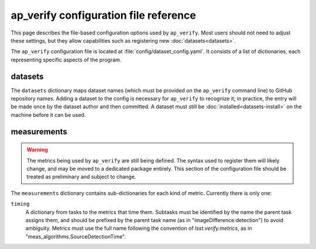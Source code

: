 .. py:currentmodule:: lsst.ap.verify

.. _ap-verify-configuration:

######################################
ap_verify configuration file reference
######################################

This page describes the file-based configuration options used by ``ap_verify``.
Most users should not need to adjust these settings, but they allow capabilities such as registering new :doc:`datasets<datasets>`.

.. TODO: more generic name? or split up file? (DM-12850)

The ``ap_verify`` configuration file is located at :file:`config/dataset_config.yaml`.
It consists of a list of dictionaries, each representing specific aspects of the program.

.. _ap-verify-configuration-dataset:

datasets
========

The ``datasets`` dictionary maps dataset names (which must be provided on the ``ap_verify`` command line) to GitHub repository names.
Adding a dataset to the config is necessary for ``ap_verify`` to recognize it; in practice, the entry will be made once by the dataset author and then committed.
A dataset must still be :doc:`installed<datasets-install>` on the machine before it can be used.

.. _ap-verify-configuration-measurements:

measurements
============

.. warning::

   The metrics being used by ``ap_verify`` are still being defined.
   The syntax used to register them will likely change, and may be moved to a dedicated package entirely.
   This section of the configuration file should be treated as preliminary and subject to change.

The ``measurements`` dictionary contains sub-dictionaries for each kind of metric.
Currently there is only one:

``timing``
    A dictionary from tasks to the metrics that time them.
    Subtasks must be identified by the name the parent task assigns them, and should be prefixed by the parent task name (as in "imageDifference:detection") to avoid ambiguity.
    Metrics must use the full name following the convention of `lsst.verify.metrics`, as in "meas_algorithms.SourceDetectionTime".
